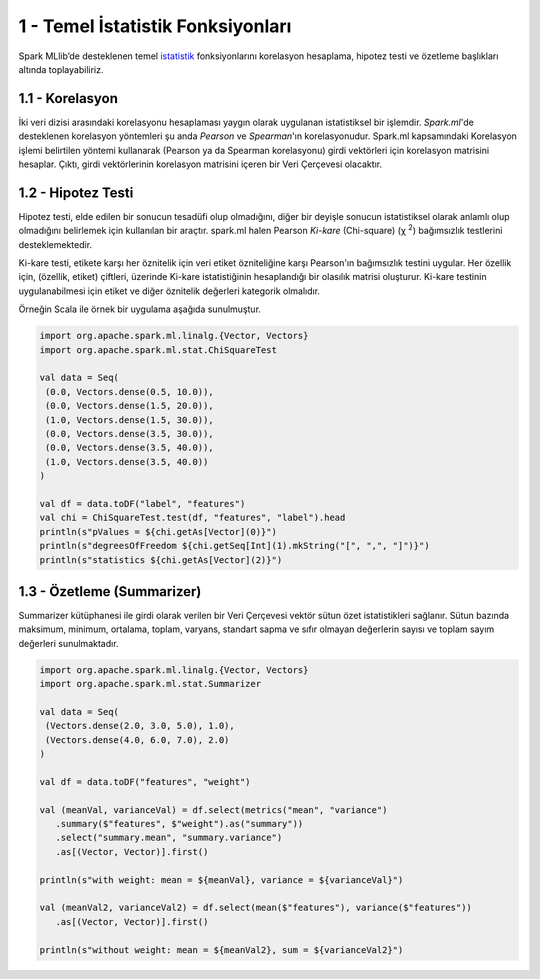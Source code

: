 **********************************
1 - Temel İstatistik Fonksiyonları
**********************************
Spark MLlib’de desteklenen temel `istatistik`_ fonksiyonlarını korelasyon hesaplama, 
hipotez testi ve özetleme başlıkları altında toplayabiliriz.

1.1 - Korelasyon
================
İki veri dizisi arasındaki korelasyonu hesaplaması yaygın olarak uygulanan 
istatistiksel bir işlemdir. *Spark.ml*'de desteklenen korelasyon yöntemleri şu anda 
*Pearson* ve *Spearman*'ın korelasyonudur. Spark.ml kapsamındaki Korelasyon işlemi 
belirtilen yöntemi kullanarak (Pearson ya da Spearman korelasyonu) girdi vektörleri 
için korelasyon matrisini hesaplar. Çıktı, girdi vektörlerinin korelasyon matrisini
içeren bir Veri Çerçevesi olacaktır.

1.2 - Hipotez Testi
===================
Hipotez testi, elde edilen bir sonucun tesadüfi olup olmadığını, diğer bir deyişle
sonucun istatistiksel olarak anlamlı olup olmadığını belirlemek için kullanılan bir
araçtır. spark.ml halen Pearson *Ki-kare* (Chi-square) (χ :superscript:`2`) bağımsızlık testlerini
desteklemektedir. 

Ki-kare testi, etikete karşı her öznitelik için veri etiket özniteliğine karşı 
Pearson'ın bağımsızlık testini uygular. Her özellik için, (özellik, etiket) çiftleri,
üzerinde Ki-kare istatistiğinin hesaplandığı bir olasılık matrisi oluşturur. Ki-kare
testinin uygulanabilmesi için etiket ve diğer öznitelik değerleri kategorik olmalıdır.

Örneğin Scala ile örnek bir uygulama aşağıda sunulmuştur.

.. code-block:: scala
   
 import org.apache.spark.ml.linalg.{Vector, Vectors}
 import org.apache.spark.ml.stat.ChiSquareTest
 
 val data = Seq(
  (0.0, Vectors.dense(0.5, 10.0)),
  (0.0, Vectors.dense(1.5, 20.0)),
  (1.0, Vectors.dense(1.5, 30.0)),
  (0.0, Vectors.dense(3.5, 30.0)),
  (0.0, Vectors.dense(3.5, 40.0)),
  (1.0, Vectors.dense(3.5, 40.0))
 )
 
 val df = data.toDF("label", "features")
 val chi = ChiSquareTest.test(df, "features", "label").head
 println(s"pValues = ${chi.getAs[Vector](0)}")
 println(s"degreesOfFreedom ${chi.getSeq[Int](1).mkString("[", ",", "]")}")
 println(s"statistics ${chi.getAs[Vector](2)}")

1.3 - Özetleme (Summarizer)
===========================
Summarizer kütüphanesi ile girdi olarak verilen bir Veri Çerçevesi 
vektör sütun özet istatistikleri sağlanır. Sütun bazında maksimum,
minimum, ortalama, toplam, varyans, standart sapma ve sıfır olmayan 
değerlerin sayısı ve toplam sayım değerleri sunulmaktadır. 

.. code-block:: scala

 import org.apache.spark.ml.linalg.{Vector, Vectors}
 import org.apache.spark.ml.stat.Summarizer

 val data = Seq(
  (Vectors.dense(2.0, 3.0, 5.0), 1.0),
  (Vectors.dense(4.0, 6.0, 7.0), 2.0)
 )

 val df = data.toDF("features", "weight")

 val (meanVal, varianceVal) = df.select(metrics("mean", "variance")
    .summary($"features", $"weight").as("summary"))
    .select("summary.mean", "summary.variance")
    .as[(Vector, Vector)].first()

 println(s"with weight: mean = ${meanVal}, variance = ${varianceVal}")

 val (meanVal2, varianceVal2) = df.select(mean($"features"), variance($"features"))
    .as[(Vector, Vector)].first()

 println(s"without weight: mean = ${meanVal2}, sum = ${varianceVal2}")

.. _istatistik: http://spark.apache.org/docs/latest/ml-statistics.html